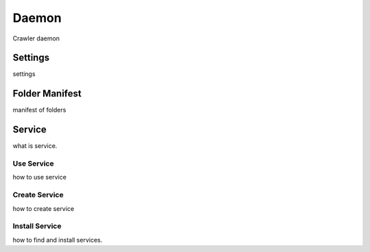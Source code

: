 Daemon
###################

Crawler daemon

Settings
=========

settings

Folder Manifest
===============

manifest of folders


Service
========

what is service.

Use Service
-----------

how to use service

Create Service
--------------

how to create service

Install Service
---------------

how to find and install services.
